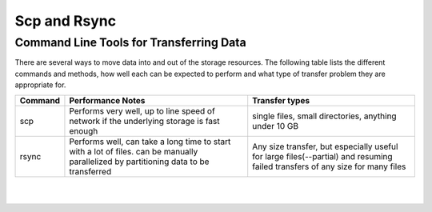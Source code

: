 Scp and Rsync
-------------
Command Line Tools for Transferring Data
^^^^^^^^^^^^^^^^^^^^^^^^^^^^^^^^^^^^^^^^

There are several ways to move data into and out of the storage resources. The following table lists the different commands and methods, how well each can be expected to perform and what type of transfer problem they are appropriate for.

+---------------------+--------------------------------------+----------------------------------+
|Command              |Performance Notes                     |Transfer types                    | 
+=====================+======================================+==================================+
|scp                  |Performs very well, up to line speed  |single files, small directories,  |
|                     |of network if the underlying storage  |anything under 10 GB              |
|                     |is fast enough                        |                                  |
+---------------------+--------------------------------------+----------------------------------+
|rsync                |Performs  well, can take a long       |Any size transfer, but especially |
|                     |time to start with a lot of files.    |useful for large files(--partial) |
|                     |can be manually parallelized by       |and resuming failed transfers of  |
|                     |partitioning data to be transferred   |any size for many files           |
+---------------------+--------------------------------------+----------------------------------+

|

.. code-block:: default
    :caption: **scp examples**

    # Single File.
    [username@myclient ~]$scp Downloads/VirtualGL-2.5.tar.gz username@ilogin.ibex.kaust.edu.sa:/ibex/scratch/username/
    username@ilogin.ibex.kaust.edu.sa's password: 
    VirtualGL-2.5.tar.gz                                                                              100% 1168KB   1.1MB/s   00:00    

    # Directory of files.
    [username@myclient ~]$scp -r CopyMeDir username@ilogin.ibex.kaust.edu.sa:/ibex/scratch/username/
    username@ilogin.ibex.kaust.edu.sa's password: 
    myfile_j.bin                                                                                      100% 8192KB   8.0MB/s   00:00    
    myfile_m.bin                                                                                      100% 8192KB   8.0MB/s   00:00    
    myfile_c.bin                                                                                      100% 8192KB   8.0MB/s   00:00    
    myfile_d.bin                                                                                      100% 8192KB   8.0MB/s   00:00    
    myfile_x.bin                                                                                      100% 8192KB   8.0MB/s   00:00    
    myfile_v.bin                                                                                      100% 8192KB   8.0MB/s   00:00    
    myfile_q.bin                                                                                      100% 8192KB   8.0MB/s   00:00    
    myfile_p.bin                                                                                      100% 8192KB   8.0MB/s   00:00    
    myfile_w.bin                                                                                      100% 8192KB   8.0MB/s   00:00    
    myfile_y.bin                                                                                      100% 8192KB   8.0MB/s   00:00    
    myfile_e.bin                                                                                      100% 8192KB   8.0MB/s   00:00    
    myfile_b.bin                                                                                      100% 8192KB   8.0MB/s   00:00    
    myfile_l.bin                                                                                      100% 8192KB   8.0MB/s   00:00    
    myfile_k.bin                                                                                      100% 8192KB   8.0MB/s   00:00    
    myfile_t.bin                                                                                      100% 8192KB   8.0MB/s   00:00    
    myfile_s.bin                                                                                      100% 8192KB   8.0MB/s   00:00    
    myfile_z.bin                                                                                      100% 8192KB   8.0MB/s   00:00    
    myfile_a.bin                                                                                      100% 8192KB   8.0MB/s   00:00    
    myfile_f.bin                                                                                      100% 8192KB   8.0MB/s   00:00    
    myfile_h.bin                                                                                      100% 8192KB   8.0MB/s   00:00    
    myfile_o.bin                                                                                      100% 8192KB   8.0MB/s   00:00    
    myfile_n.bin                                                                                      100% 8192KB   8.0MB/s   00:00    
    myfile_i.bin                                                                                      100% 8192KB   8.0MB/s   00:01    
    myfile_g.bin                                                                                      100% 8192KB   8.0MB/s   00:00    
    myfile_r.bin                                                                                      100% 8192KB   8.0MB/s   00:00    
    myfile_u.bin                                                                                      100% 8192KB   8.0MB/s   00:00 
    
|

.. code-block:: bash
    :caption: **rsync examples**

    # Copy a file to a remote host:
    rsync localfile USER@HOSTNAME:/path/to/destination

    # Copy a directory, including the directory name, to a remote host,
    # this will create the remote directory /path/to/destination/localdir 
    # and place a copy of it's contents there.
    rsync -a /path/to/localdir USER@HOSTNAME:/path/to/destination

    # Copy only the contents of a directory. Note the trailing / in the source 
    # path. Everything under /path/to/localdir/ will be copied to 
    # /path/to/destination on the remote host.
    rsync -a /path/to/localdir/ USER@HOSTNAME:/path/to/destination

    # See progress:
    rsync -av --progress /path/to/localdir/ USER@HOSTNAME:/path/to/destination

    # Keep partial transfers, useful for very large files over poor connections.
    rsync -av --progress --partial verylargefile USER@HOSTNAME:/path/to/destination

    # Make or update a remote location to be an exact copy of the source:
    rsync -av --progress --delete /path/to/localdir/ USER@HOSTNAME:/path/to/destination

    # Same as above, but just tell me what rsync will do so I can see what 
    # will be deleted:
    rsync -anv --progress --delete /path/to/localdir/ USER@HOSTNAME:/path/to/destination


